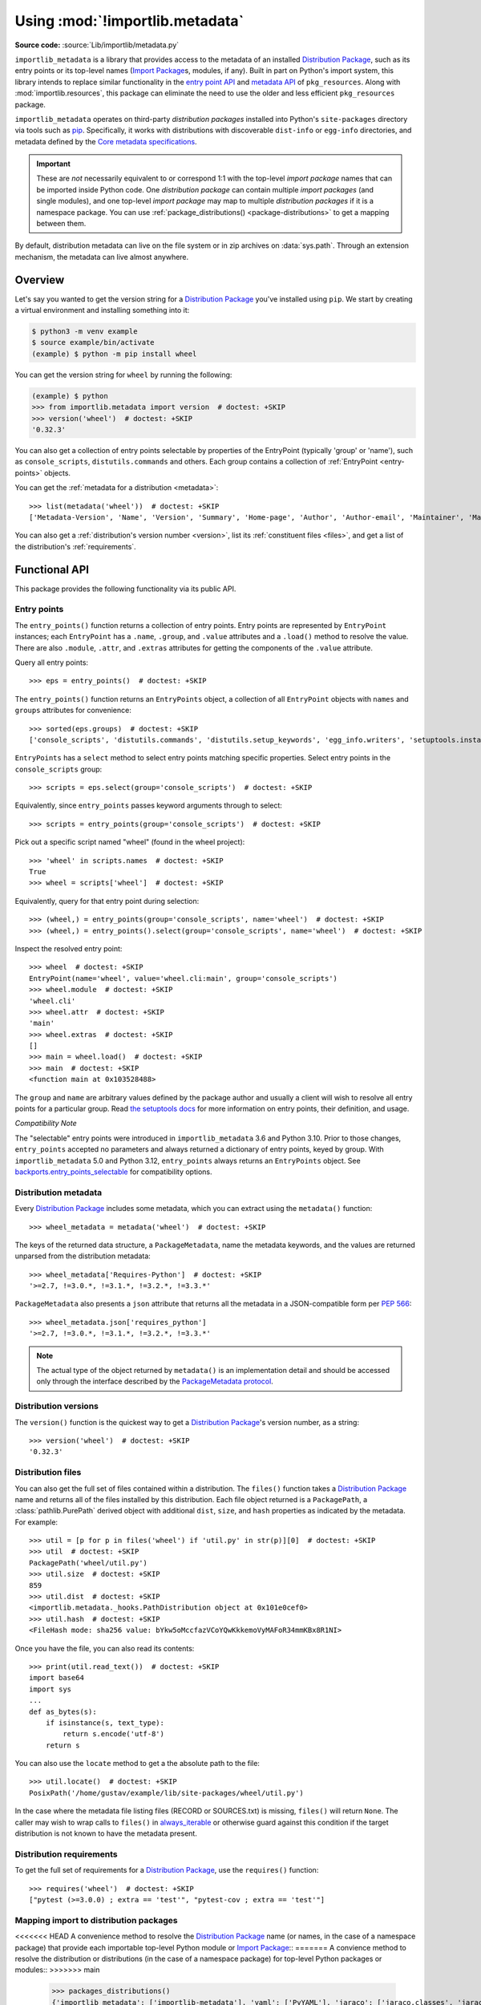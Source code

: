 .. _using:

=================================
 Using :mod:`!importlib.metadata`
=================================

.. module:: importlib.metadata
   :synopsis: The implementation of the importlib metadata.

.. versionadded:: 3.8
.. versionchanged:: 3.10
   ``importlib.metadata`` is no longer provisional.

**Source code:** :source:`Lib/importlib/metadata.py`

``importlib_metadata`` is a library that provides access to
the metadata of an installed `Distribution Package <https://packaging.python.org/en/latest/glossary/#term-Distribution-Package>`_,
such as its entry points
or its top-level names (`Import Package <https://packaging.python.org/en/latest/glossary/#term-Import-Package>`_\s, modules, if any).
Built in part on Python's import system, this library
intends to replace similar functionality in the `entry point
API`_ and `metadata API`_ of ``pkg_resources``.  Along with
:mod:`importlib.resources`,
this package can eliminate the need to use the older and less efficient
``pkg_resources`` package.

``importlib_metadata`` operates on third-party *distribution packages*
installed into Python's ``site-packages`` directory via tools such as
`pip <https://pypi.org/project/pip/>`_.
Specifically, it works with distributions with discoverable
``dist-info`` or ``egg-info`` directories,
and metadata defined by the `Core metadata specifications <https://packaging.python.org/en/latest/specifications/core-metadata/#core-metadata>`_.

.. important::

   These are *not* necessarily equivalent to or correspond 1:1 with
   the top-level *import package* names
   that can be imported inside Python code.
   One *distribution package* can contain multiple *import packages*
   (and single modules),
   and one top-level *import package*
   may map to multiple *distribution packages*
   if it is a namespace package.
   You can use :ref:`package_distributions() <package-distributions>`
   to get a mapping between them.

By default, distribution metadata can live on the file system
or in zip archives on
:data:`sys.path`.  Through an extension mechanism, the metadata can live almost
anywhere.


.. seealso::

   https://importlib-metadata.readthedocs.io/
      The documentation for ``importlib_metadata``, which supplies a
      backport of ``importlib.metadata``.
      This includes an `API reference
      <https://importlib-metadata.readthedocs.io/en/latest/api.html>`__
      for this module's classes and functions,
      as well as a `migration guide
      <https://importlib-metadata.readthedocs.io/en/latest/migration.html>`__
      for existing users of ``pkg_resources``.


Overview
========

Let's say you wanted to get the version string for a
`Distribution Package <https://packaging.python.org/en/latest/glossary/#term-Distribution-Package>`_ you've installed
using ``pip``.  We start by creating a virtual environment and installing
something into it:

.. code-block:: shell-session

    $ python3 -m venv example
    $ source example/bin/activate
    (example) $ python -m pip install wheel

You can get the version string for ``wheel`` by running the following:

.. code-block:: pycon

    (example) $ python
    >>> from importlib.metadata import version  # doctest: +SKIP
    >>> version('wheel')  # doctest: +SKIP
    '0.32.3'

You can also get a collection of entry points selectable by properties of the EntryPoint (typically 'group' or 'name'), such as
``console_scripts``, ``distutils.commands`` and others.  Each group contains a
collection of :ref:`EntryPoint <entry-points>` objects.

You can get the :ref:`metadata for a distribution <metadata>`::

    >>> list(metadata('wheel'))  # doctest: +SKIP
    ['Metadata-Version', 'Name', 'Version', 'Summary', 'Home-page', 'Author', 'Author-email', 'Maintainer', 'Maintainer-email', 'License', 'Project-URL', 'Project-URL', 'Project-URL', 'Keywords', 'Platform', 'Classifier', 'Classifier', 'Classifier', 'Classifier', 'Classifier', 'Classifier', 'Classifier', 'Classifier', 'Classifier', 'Classifier', 'Classifier', 'Classifier', 'Requires-Python', 'Provides-Extra', 'Requires-Dist', 'Requires-Dist']

You can also get a :ref:`distribution's version number <version>`, list its
:ref:`constituent files <files>`, and get a list of the distribution's
:ref:`requirements`.


Functional API
==============

This package provides the following functionality via its public API.


.. _entry-points:

Entry points
------------

The ``entry_points()`` function returns a collection of entry points.
Entry points are represented by ``EntryPoint`` instances;
each ``EntryPoint`` has a ``.name``, ``.group``, and ``.value`` attributes and
a ``.load()`` method to resolve the value.  There are also ``.module``,
``.attr``, and ``.extras`` attributes for getting the components of the
``.value`` attribute.

Query all entry points::

    >>> eps = entry_points()  # doctest: +SKIP

The ``entry_points()`` function returns an ``EntryPoints`` object,
a collection of all ``EntryPoint`` objects with ``names`` and ``groups``
attributes for convenience::

    >>> sorted(eps.groups)  # doctest: +SKIP
    ['console_scripts', 'distutils.commands', 'distutils.setup_keywords', 'egg_info.writers', 'setuptools.installation']

``EntryPoints`` has a ``select`` method to select entry points
matching specific properties. Select entry points in the
``console_scripts`` group::

    >>> scripts = eps.select(group='console_scripts')  # doctest: +SKIP

Equivalently, since ``entry_points`` passes keyword arguments
through to select::

    >>> scripts = entry_points(group='console_scripts')  # doctest: +SKIP

Pick out a specific script named "wheel" (found in the wheel project)::

    >>> 'wheel' in scripts.names  # doctest: +SKIP
    True
    >>> wheel = scripts['wheel']  # doctest: +SKIP

Equivalently, query for that entry point during selection::

    >>> (wheel,) = entry_points(group='console_scripts', name='wheel')  # doctest: +SKIP
    >>> (wheel,) = entry_points().select(group='console_scripts', name='wheel')  # doctest: +SKIP

Inspect the resolved entry point::

    >>> wheel  # doctest: +SKIP
    EntryPoint(name='wheel', value='wheel.cli:main', group='console_scripts')
    >>> wheel.module  # doctest: +SKIP
    'wheel.cli'
    >>> wheel.attr  # doctest: +SKIP
    'main'
    >>> wheel.extras  # doctest: +SKIP
    []
    >>> main = wheel.load()  # doctest: +SKIP
    >>> main  # doctest: +SKIP
    <function main at 0x103528488>

The ``group`` and ``name`` are arbitrary values defined by the package author
and usually a client will wish to resolve all entry points for a particular
group.  Read `the setuptools docs
<https://setuptools.pypa.io/en/latest/userguide/entry_point.html>`_
for more information on entry points, their definition, and usage.

*Compatibility Note*

The "selectable" entry points were introduced in ``importlib_metadata``
3.6 and Python 3.10. Prior to those changes, ``entry_points`` accepted
no parameters and always returned a dictionary of entry points, keyed
by group. With ``importlib_metadata`` 5.0 and Python 3.12,
``entry_points`` always returns an ``EntryPoints`` object. See
`backports.entry_points_selectable <https://pypi.org/project/backports.entry_points_selectable>`_
for compatibility options.


.. _metadata:

Distribution metadata
---------------------

Every `Distribution Package <https://packaging.python.org/en/latest/glossary/#term-Distribution-Package>`_ includes some metadata,
which you can extract using the
``metadata()`` function::

    >>> wheel_metadata = metadata('wheel')  # doctest: +SKIP

The keys of the returned data structure, a ``PackageMetadata``,
name the metadata keywords, and
the values are returned unparsed from the distribution metadata::

    >>> wheel_metadata['Requires-Python']  # doctest: +SKIP
    '>=2.7, !=3.0.*, !=3.1.*, !=3.2.*, !=3.3.*'

``PackageMetadata`` also presents a ``json`` attribute that returns
all the metadata in a JSON-compatible form per :PEP:`566`::

    >>> wheel_metadata.json['requires_python']
    '>=2.7, !=3.0.*, !=3.1.*, !=3.2.*, !=3.3.*'

.. note::

    The actual type of the object returned by ``metadata()`` is an
    implementation detail and should be accessed only through the interface
    described by the
    `PackageMetadata protocol <https://importlib-metadata.readthedocs.io/en/latest/api.html#importlib_metadata.PackageMetadata>`_.

.. versionchanged:: 3.10
   The ``Description`` is now included in the metadata when presented
   through the payload. Line continuation characters have been removed.

.. versionadded:: 3.10
   The ``json`` attribute was added.


.. _version:

Distribution versions
---------------------

The ``version()`` function is the quickest way to get a
`Distribution Package <https://packaging.python.org/en/latest/glossary/#term-Distribution-Package>`_'s version
number, as a string::

    >>> version('wheel')  # doctest: +SKIP
    '0.32.3'


.. _files:

Distribution files
------------------

You can also get the full set of files contained within a distribution.  The
``files()`` function takes a `Distribution Package <https://packaging.python.org/en/latest/glossary/#term-Distribution-Package>`_ name
and returns all of the
files installed by this distribution.  Each file object returned is a
``PackagePath``, a :class:`pathlib.PurePath` derived object with additional ``dist``,
``size``, and ``hash`` properties as indicated by the metadata.  For example::

    >>> util = [p for p in files('wheel') if 'util.py' in str(p)][0]  # doctest: +SKIP
    >>> util  # doctest: +SKIP
    PackagePath('wheel/util.py')
    >>> util.size  # doctest: +SKIP
    859
    >>> util.dist  # doctest: +SKIP
    <importlib.metadata._hooks.PathDistribution object at 0x101e0cef0>
    >>> util.hash  # doctest: +SKIP
    <FileHash mode: sha256 value: bYkw5oMccfazVCoYQwKkkemoVyMAFoR34mmKBx8R1NI>

Once you have the file, you can also read its contents::

    >>> print(util.read_text())  # doctest: +SKIP
    import base64
    import sys
    ...
    def as_bytes(s):
        if isinstance(s, text_type):
            return s.encode('utf-8')
        return s

You can also use the ``locate`` method to get a the absolute path to the
file::

    >>> util.locate()  # doctest: +SKIP
    PosixPath('/home/gustav/example/lib/site-packages/wheel/util.py')

In the case where the metadata file listing files
(RECORD or SOURCES.txt) is missing, ``files()`` will
return ``None``. The caller may wish to wrap calls to
``files()`` in `always_iterable
<https://more-itertools.readthedocs.io/en/stable/api.html#more_itertools.always_iterable>`_
or otherwise guard against this condition if the target
distribution is not known to have the metadata present.

.. _requirements:

Distribution requirements
-------------------------

To get the full set of requirements for a `Distribution Package <https://packaging.python.org/en/latest/glossary/#term-Distribution-Package>`_,
use the ``requires()``
function::

    >>> requires('wheel')  # doctest: +SKIP
    ["pytest (>=3.0.0) ; extra == 'test'", "pytest-cov ; extra == 'test'"]


.. _package-distributions:
.. _import-distribution-package-mapping:

Mapping import to distribution packages
---------------------------------------

<<<<<<< HEAD
A convenience method to resolve the `Distribution Package <https://packaging.python.org/en/latest/glossary/#term-Distribution-Package>`_
name (or names, in the case of a namespace package)
that provide each importable top-level
Python module or `Import Package <https://packaging.python.org/en/latest/glossary/#term-Import-Package>`_::
=======
A convience method to resolve the distribution or
distributions (in the case of a namespace package) for top-level
Python packages or modules::
>>>>>>> main

    >>> packages_distributions()
    {'importlib_metadata': ['importlib-metadata'], 'yaml': ['PyYAML'], 'jaraco': ['jaraco.classes', 'jaraco.functools'], ...}

.. versionadded:: 3.10

.. _distributions:

Distributions
=============

While the above API is the most common and convenient usage, you can get all
of that information from the ``Distribution`` class.  A ``Distribution`` is an
abstract object that represents the metadata for
a Python `Distribution Package <https://packaging.python.org/en/latest/glossary/#term-Distribution-Package>`_.  You can
get the ``Distribution`` instance::

    >>> from importlib.metadata import distribution  # doctest: +SKIP
    >>> dist = distribution('wheel')  # doctest: +SKIP

Thus, an alternative way to get the version number is through the
``Distribution`` instance::

    >>> dist.version  # doctest: +SKIP
    '0.32.3'

There are all kinds of additional metadata available on the ``Distribution``
instance::

    >>> dist.metadata['Requires-Python']  # doctest: +SKIP
    '>=2.7, !=3.0.*, !=3.1.*, !=3.2.*, !=3.3.*'
    >>> dist.metadata['License']  # doctest: +SKIP
    'MIT'

The full set of available metadata is not described here.
See the `Core metadata specifications <https://packaging.python.org/en/latest/specifications/core-metadata/#core-metadata>`_ for additional details.


Distribution Discovery
======================

By default, this package provides built-in support for discovery of metadata
for file system and zip file `Distribution Package <https://packaging.python.org/en/latest/glossary/#term-Distribution-Package>`_\s.
This metadata finder search defaults to ``sys.path``, but varies slightly in how it interprets those values from how other import machinery does. In particular:

- ``importlib.metadata`` does not honor :class:`bytes` objects on ``sys.path``.
- ``importlib.metadata`` will incidentally honor :py:class:`pathlib.Path` objects on ``sys.path`` even though such values will be ignored for imports.


Extending the search algorithm
==============================

Because `Distribution Package <https://packaging.python.org/en/latest/glossary/#term-Distribution-Package>`_ metadata
is not available through :data:`sys.path` searches, or
package loaders directly,
the metadata for a distribution is found through import
system :ref:`finders <finders-and-loaders>`.  To find a distribution package's metadata,
``importlib.metadata`` queries the list of :term:`meta path finders <meta path finder>` on
:data:`sys.meta_path`.

By default ``importlib_metadata`` installs a finder for distribution packages
found on the file system.
This finder doesn't actually find any *distributions*,
but it can find their metadata.

The abstract class :py:class:`importlib.abc.MetaPathFinder` defines the
interface expected of finders by Python's import system.
``importlib.metadata`` extends this protocol by looking for an optional
``find_distributions`` callable on the finders from
:data:`sys.meta_path` and presents this extended interface as the
``DistributionFinder`` abstract base class, which defines this abstract
method::

    @abc.abstractmethod
    def find_distributions(context=DistributionFinder.Context()):
        """Return an iterable of all Distribution instances capable of
        loading the metadata for packages for the indicated ``context``.
        """

The ``DistributionFinder.Context`` object provides ``.path`` and ``.name``
properties indicating the path to search and name to match and may
supply other relevant context.

What this means in practice is that to support finding distribution package
metadata in locations other than the file system, subclass
``Distribution`` and implement the abstract methods. Then from
a custom finder, return instances of this derived ``Distribution`` in the
``find_distributions()`` method.


.. _`entry point API`: https://setuptools.readthedocs.io/en/latest/pkg_resources.html#entry-points
.. _`metadata API`: https://setuptools.readthedocs.io/en/latest/pkg_resources.html#metadata-api

